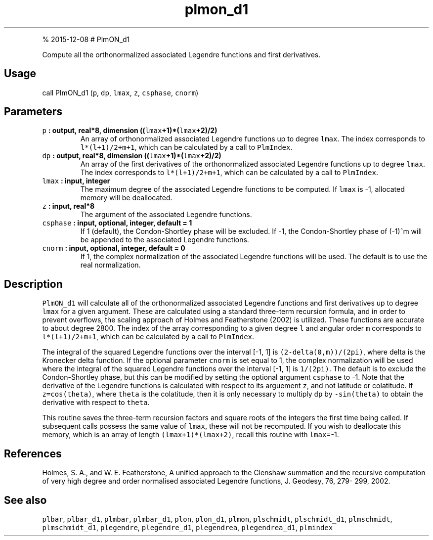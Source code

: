 .\" Automatically generated by Pandoc 1.17.1
.\"
.TH "plmon_d1" "1" "" "Fortran 95" "SHTOOLS 3.2"
.hy
.PP
% 2015\-12\-08 # PlmON_d1
.PP
Compute all the orthonormalized associated Legendre functions and first
derivatives.
.SH Usage
.PP
call PlmON_d1 (\f[C]p\f[], \f[C]dp\f[], \f[C]lmax\f[], \f[C]z\f[],
\f[C]csphase\f[], \f[C]cnorm\f[])
.SH Parameters
.TP
.B \f[C]p\f[] : output, real*8, dimension ((\f[C]lmax\f[]+1)*(\f[C]lmax\f[]+2)/2)
An array of orthonormalized associated Legendre functions up to degree
\f[C]lmax\f[].
The index corresponds to \f[C]l*(l+1)/2+m+1\f[], which can be calculated
by a call to \f[C]PlmIndex\f[].
.RS
.RE
.TP
.B \f[C]dp\f[] : output, real*8, dimension ((\f[C]lmax\f[]+1)*(\f[C]lmax\f[]+2)/2)
An array of the first derivatives of the orthonormalized associated
Legendre functions up to degree \f[C]lmax\f[].
The index corresponds to \f[C]l*(l+1)/2+m+1\f[], which can be calculated
by a call to \f[C]PlmIndex\f[].
.RS
.RE
.TP
.B \f[C]lmax\f[] : input, integer
The maximum degree of the associated Legendre functions to be computed.
If \f[C]lmax\f[] is \-1, allocated memory will be deallocated.
.RS
.RE
.TP
.B \f[C]z\f[] : input, real*8
The argument of the associated Legendre functions.
.RS
.RE
.TP
.B \f[C]csphase\f[] : input, optional, integer, default = 1
If 1 (default), the Condon\-Shortley phase will be excluded.
If \-1, the Condon\-Shortley phase of (\-1)^m will be appended to the
associated Legendre functions.
.RS
.RE
.TP
.B \f[C]cnorm\f[] : input, optional, integer, default = 0
If 1, the complex normalization of the associated Legendre functions
will be used.
The default is to use the real normalization.
.RS
.RE
.SH Description
.PP
\f[C]PlmON_d1\f[] will calculate all of the orthonormalized associated
Legendre functions and first derivatives up to degree \f[C]lmax\f[] for
a given argument.
These are calculated using a standard three\-term recursion formula, and
in order to prevent overflows, the scaling approach of Holmes and
Featherstone (2002) is utilized.
These functions are accurate to about degree 2800.
The index of the array corresponding to a given degree \f[C]l\f[] and
angular order \f[C]m\f[] corresponds to \f[C]l*(l+1)/2+m+1\f[], which
can be calculated by a call to \f[C]PlmIndex\f[].
.PP
The integral of the squared Legendre functions over the interval [\-1,
1] is \f[C](2\-delta(0,m))/(2pi)\f[], where delta is the Kronecker delta
function.
If the optional parameter \f[C]cnorm\f[] is set equal to 1, the complex
normalization will be used where the integral of the squared Legendre
functions over the interval [\-1, 1] is \f[C]1/(2pi)\f[].
The default is to exclude the Condon\-Shortley phase, but this can be
modified by setting the optional argument \f[C]csphase\f[] to \-1.
Note that the derivative of the Legendre functions is calculated with
respect to its arguement \f[C]z\f[], and not latitude or colatitude.
If \f[C]z=cos(theta)\f[], where \f[C]theta\f[] is the colatitude, then
it is only necessary to multiply \f[C]dp\f[] by \f[C]\-sin(theta)\f[] to
obtain the derivative with respect to \f[C]theta\f[].
.PP
This routine saves the three\-term recursion factors and square roots of
the integers the first time being called.
If subsequent calls possess the same value of \f[C]lmax\f[], these will
not be recomputed.
If you wish to deallocate this memory, which is an array of length
\f[C](lmax+1)*(lmax+2)\f[], recall this routine with \f[C]lmax\f[]=\-1.
.SH References
.PP
Holmes, S.
A., and W.
E.
Featherstone, A unified approach to the Clenshaw summation and the
recursive computation of very high degree and order normalised
associated Legendre functions, J.
Geodesy, 76, 279\- 299, 2002.
.SH See also
.PP
\f[C]plbar\f[], \f[C]plbar_d1\f[], \f[C]plmbar\f[], \f[C]plmbar_d1\f[],
\f[C]plon\f[], \f[C]plon_d1\f[], \f[C]plmon\f[], \f[C]plschmidt\f[],
\f[C]plschmidt_d1\f[], \f[C]plmschmidt\f[], \f[C]plmschmidt_d1\f[],
\f[C]plegendre\f[], \f[C]plegendre_d1\f[], \f[C]plegendrea\f[],
\f[C]plegendrea_d1\f[], \f[C]plmindex\f[]
